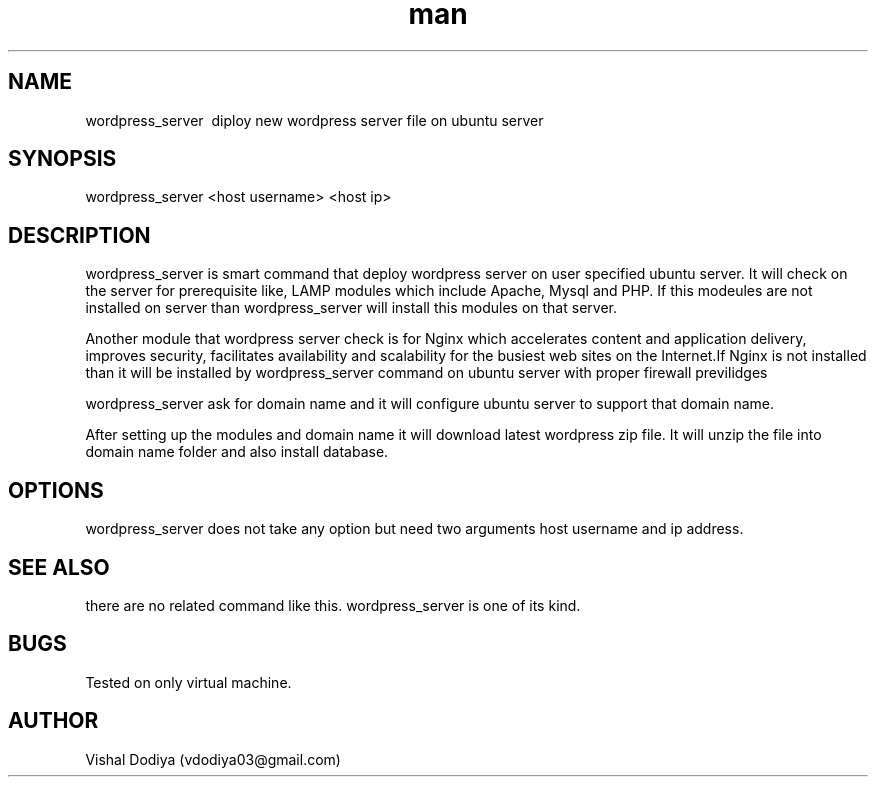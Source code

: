 .\" Manpage for wordpress_server
.\" Contact vdodiya03@gmail.com to correct errors or typos.

.TH man 8 "24 Oct 2016" "1.0" "wordpress_server man page"

.SH NAME
wordpress_server \ diploy new wordpress server file on ubuntu server

.SH SYNOPSIS
wordpress_server <host username> <host ip>

.SH DESCRIPTION
wordpress_server is smart command that deploy wordpress server on user specified ubuntu server. It will check on the server for prerequisite like, LAMP modules which include Apache, Mysql and PHP. If this modeules are not installed on server than wordpress_server will install this modules on that server.

Another module that wordpress server check is for Nginx which accelerates content and application delivery, improves security, facilitates availability and scalability for the busiest web sites on the Internet.If Nginx is not installed than it will be installed by wordpress_server command on ubuntu server with proper firewall previlidges

wordpress_server ask for domain name and it will configure ubuntu server to support that domain name.

After setting up the modules and domain name it will download latest wordpress zip file. It will unzip the file into domain name folder and also install database.

.SH OPTIONS
wordpress_server does not take any option but need two arguments host username and ip address.

.SH SEE ALSO
there are no related command like this. wordpress_server is one of its kind.

.SH BUGS
Tested on only virtual machine.

.SH AUTHOR
Vishal Dodiya (vdodiya03@gmail.com)